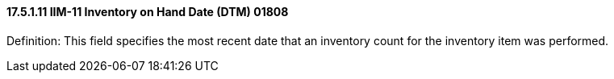 ==== 17.5.1.11 IIM-11 Inventory on Hand Date (DTM) 01808

Definition: This field specifies the most recent date that an inventory count for the inventory item was performed.

